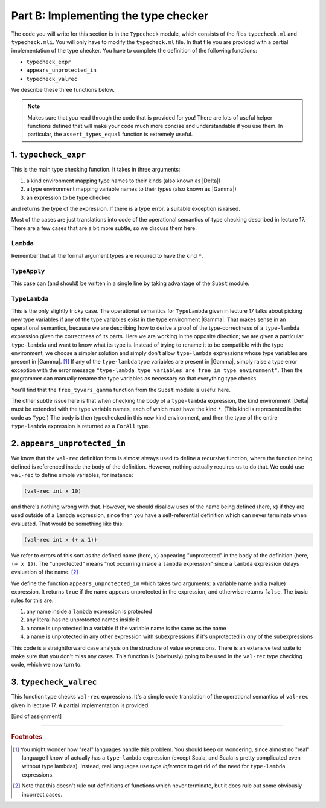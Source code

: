 Part B: Implementing the type checker
=====================================

The code you will write for this section is in the ``Typecheck`` module,
which consists of the files ``typecheck.ml`` and ``typecheck.mli``. You
will only have to modify the ``typecheck.ml`` file. In that file you are
provided with a partial implementation of the type checker. You have to
complete the definition of the following functions:

* ``typecheck_expr``

* ``appears_unprotected_in``

* ``typecheck_valrec``

We describe these three functions below.

.. note::

   Makes sure that you read through the code that is provided for you!
   There are lots of useful helper functions defined that will make your
   code much more concise and understandable if you use them. In
   particular, the ``assert_types_equal`` function is extremely useful.


1. ``typecheck_expr``
---------------------

This is the main type checking function. It takes in three arguments:

#. a kind environment mapping type names to their kinds (also known as
   |Delta|)

#. a type environment mapping variable names to their types (also known
   as |Gamma|)

#. an expression to be type checked

and returns the type of the expression. If there is a type error, a
suitable exception is raised.

Most of the cases are just translations into code of the operational
semantics of type checking described in lecture 17. There are a few
cases that are a bit more subtle, so we discuss them here.


``Lambda``
~~~~~~~~~~

Remember that all the formal argument types are required to have the
kind ``*``.


``TypeApply``
~~~~~~~~~~~~~

This case can (and should) be written in a single line by taking
advantage of the ``Subst`` module.


``TypeLambda``
~~~~~~~~~~~~~~

This is the only slightly tricky case. The operational semantics for
``TypeLambda`` given in lecture 17 talks about picking new type
variables if any of the type variables exist in the type environment
|Gamma|. That makes sense in an operational semantics, because we are
describing how to derive a proof of the type-correctness of a
``type-lambda`` expression given the correctness of its parts. Here we
are working in the opposite direction; we are given a particular
``type-lambda`` and want to know what its type is. Instead of trying to
rename it to be compatible with the type environment, we choose a
simpler solution and simply don't allow ``type-lambda`` expressions
whose type variables are present in |Gamma|. [1]_ If any of the
``type-lambda`` type variables are present in |Gamma|, simply raise a
type error exception with the error message
``"type-lambda type variables are free in type environment"``. Then the
programmer can manually rename the type variables as necessary so that
everything type checks.

You'll find that the ``free_tyvars_gamma`` function from the ``Subst``
module is useful here.

The other subtle issue here is that when checking the body of a
``type-lambda`` expression, the kind environment |Delta| must be
extended with the type variable names, each of which must have the kind
``*``. (This kind is represented in the code as ``Type``.) The body is
then typechecked in this new kind environment, and then the type of the
entire ``type-lambda`` expression is returned as a ``ForAll`` type.


2. ``appears_unprotected_in``
-----------------------------

We know that the ``val-rec`` definition form is almost always used to
define a recursive function, where the function being defined is
referenced inside the body of the definition. However, nothing actually
requires us to do that. We could use ``val-rec`` to define simple
variables, for instance:

.. code-block:: ocaml

   (val-rec int x 10)

and there's nothing wrong with that. However, we should disallow uses of
the name being defined (here, ``x``) if they are used outside of a
``lambda`` expression, since then you have a self-referential definition
which can never terminate when evaluated. That would be something like
this:

.. code-block:: ocaml

   (val-rec int x (+ x 1))

We refer to errors of this sort as the defined name (here, ``x``)
appearing "unprotected" in the body of the definition (here,
``(+ x 1)``). The "unprotected" means "not occurring inside a ``lambda``
expression" since a ``lambda`` expression delays evaluation of the
name. [2]_

We define the function ``appears_unprotected_in`` which takes two
arguments: a variable name and a (value) expression. It returns ``true``
if the name appears unprotected in the expression, and otherwise returns
``false``. The basic rules for this are:

#. any name inside a ``lambda`` expression is protected

#. any literal has no unprotected names inside it

#. a name is unprotected in a variable if the variable name is the same
   as the name

#. a name is unprotected in any other expression with subexpressions if
   it's unprotected in *any* of the subexpressions

This code is a straightforward case analysis on the structure of value
expressions. There is an extensive test suite to make sure that you
don't miss any cases. This function is (obviously) going to be used in
the ``val-rec`` type checking code, which we now turn to.


3. ``typecheck_valrec``
-----------------------

This function type checks ``val-rec`` expressions. It's a simple code
translation of the operational semantics of ``val-rec`` given in lecture
17. A partial implementation is provided.

[End of assignment]

----

.. rubric:: Footnotes

.. [1] You might wonder how "real" languages handle this problem.
   You should keep on wondering, since almost no "real" language
   I know of actually has a ``type-lambda`` expression
   (except Scala, and Scala is pretty complicated even without type lambdas).
   Instead, real languages use *type inference*
   to get rid of the need for ``type-lambda`` expressions.

.. [2] Note that this doesn't rule out definitions of functions
   which never terminate,
   but it does rule out some obviously incorrect cases.
